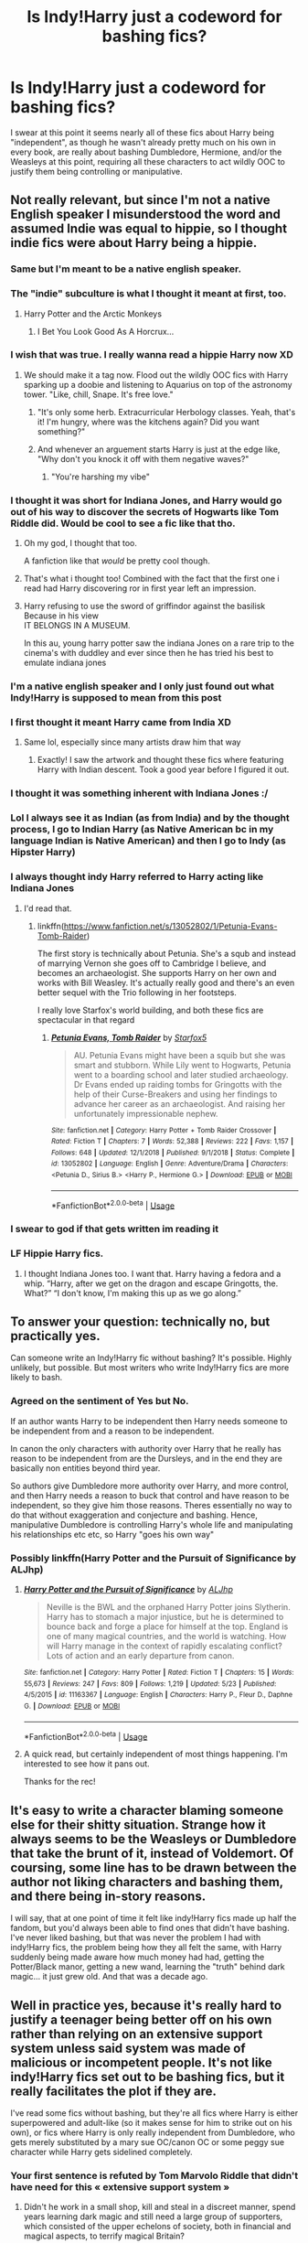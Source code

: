 #+TITLE: Is Indy!Harry just a codeword for bashing fics?

* Is Indy!Harry just a codeword for bashing fics?
:PROPERTIES:
:Author: Apache287
:Score: 187
:DateUnix: 1590331633.0
:DateShort: 2020-May-24
:FlairText: Discussion
:END:
I swear at this point it seems nearly all of these fics about Harry being "independent", as though he wasn't already pretty much on his own in every book, are really about bashing Dumbledore, Hermione, and/or the Weasleys at this point, requiring all these characters to act wildly OOC to justify them being controlling or manipulative.


** Not really relevant, but since I'm not a native English speaker I misunderstood the word and assumed Indie was equal to hippie, so I thought indie fics were about Harry being a hippie.
:PROPERTIES:
:Score: 196
:DateUnix: 1590334698.0
:DateShort: 2020-May-24
:END:

*** Same but I'm meant to be a native english speaker.
:PROPERTIES:
:Author: -Umbrella
:Score: 117
:DateUnix: 1590337722.0
:DateShort: 2020-May-24
:END:


*** The "indie" subculture is what I thought it meant at first, too.
:PROPERTIES:
:Author: RookRider
:Score: 53
:DateUnix: 1590339135.0
:DateShort: 2020-May-24
:END:

**** Harry Potter and the Arctic Monkeys
:PROPERTIES:
:Author: GrimIXIII
:Score: 77
:DateUnix: 1590343147.0
:DateShort: 2020-May-24
:END:

***** I Bet You Look Good As A Horcrux...
:PROPERTIES:
:Author: Shadow_Guide
:Score: 46
:DateUnix: 1590346966.0
:DateShort: 2020-May-24
:END:


*** I wish that was true. I really wanna read a hippie Harry now XD
:PROPERTIES:
:Author: dark_case123
:Score: 51
:DateUnix: 1590344081.0
:DateShort: 2020-May-24
:END:

**** We should make it a tag now. Flood out the wildly OOC fics with Harry sparking up a doobie and listening to Aquarius on top of the astronomy tower. "Like, chill, Snape. It's free love."
:PROPERTIES:
:Author: Streitkartoffel
:Score: 10
:DateUnix: 1590425191.0
:DateShort: 2020-May-25
:END:

***** "It's only some herb. Extracurricular Herbology classes. Yeah, that's it! I'm hungry, where was the kitchens again? Did you want something?"
:PROPERTIES:
:Author: Nyanmaru_San
:Score: 9
:DateUnix: 1590444280.0
:DateShort: 2020-May-26
:END:


***** And whenever an arguement starts Harry is just at the edge like, "Why don't you knock it off with them negative waves?"
:PROPERTIES:
:Author: dark_case123
:Score: 8
:DateUnix: 1590426999.0
:DateShort: 2020-May-25
:END:

****** "You're harshing my vibe"
:PROPERTIES:
:Author: Streitkartoffel
:Score: 4
:DateUnix: 1590427575.0
:DateShort: 2020-May-25
:END:


*** I thought it was short for Indiana Jones, and Harry would go out of his way to discover the secrets of Hogwarts like Tom Riddle did. Would be cool to see a fic like that tho.
:PROPERTIES:
:Author: redditisfineiguess
:Score: 53
:DateUnix: 1590346635.0
:DateShort: 2020-May-24
:END:

**** Oh my god, I thought that too.

A fanfiction like that /would/ be pretty cool though.
:PROPERTIES:
:Author: Zaulmus
:Score: 16
:DateUnix: 1590349833.0
:DateShort: 2020-May-25
:END:


**** That's what i thought too! Combined with the fact that the first one i read had Harry discovering ror in first year left an impression.
:PROPERTIES:
:Author: RanjamArora
:Score: 5
:DateUnix: 1590359908.0
:DateShort: 2020-May-25
:END:


**** Harry refusing to use the sword of griffindor against the basilisk Because in his view\\
IT BELONGS IN A MUSEUM.

In this au, young harry potter saw the indiana Jones on a rare trip to the cinema's with duddley and ever since then he has tried his best to emulate indiana jones
:PROPERTIES:
:Author: CommanderL3
:Score: 4
:DateUnix: 1590408710.0
:DateShort: 2020-May-25
:END:


*** I'm a native english speaker and I only just found out what Indy!Harry is supposed to mean from this post
:PROPERTIES:
:Author: XxyxXII
:Score: 25
:DateUnix: 1590341731.0
:DateShort: 2020-May-24
:END:


*** I first thought it meant Harry came from India XD
:PROPERTIES:
:Author: _Dark-Angel_
:Score: 43
:DateUnix: 1590338864.0
:DateShort: 2020-May-24
:END:

**** Same lol, especially since many artists draw him that way
:PROPERTIES:
:Author: EusebiaRei
:Score: 25
:DateUnix: 1590342423.0
:DateShort: 2020-May-24
:END:

***** Exactly! I saw the artwork and thought these fics where featuring Harry with Indian descent. Took a good year before I figured it out.
:PROPERTIES:
:Author: Comtesse_Kamilia
:Score: 3
:DateUnix: 1590380288.0
:DateShort: 2020-May-25
:END:


*** I thought it was something inherent with Indiana Jones :/
:PROPERTIES:
:Author: NathemaBlackmoon
:Score: 19
:DateUnix: 1590342014.0
:DateShort: 2020-May-24
:END:


*** Lol I always see it as Indian (as from India) and by the thought process, I go to Indian Harry (as Native American bc in my language Indian is Native American) and then I go to Indy (as Hipster Harry)
:PROPERTIES:
:Author: GirlWithFlower
:Score: 9
:DateUnix: 1590347066.0
:DateShort: 2020-May-24
:END:


*** I always thought indy Harry referred to Harry acting like Indiana Jones
:PROPERTIES:
:Author: bkunimakki1
:Score: 6
:DateUnix: 1590349704.0
:DateShort: 2020-May-25
:END:

**** I'd read that.
:PROPERTIES:
:Author: cinderaced
:Score: 5
:DateUnix: 1590352059.0
:DateShort: 2020-May-25
:END:

***** linkffn([[https://www.fanfiction.net/s/13052802/1/Petunia-Evans-Tomb-Raider]])

The first story is technically about Petunia. She's a squb and instead of marrying Vernon she goes off to Cambridge I believe, and becomes an archaeologist. She supports Harry on her own and works with Bill Weasley. It's actually really good and there's an even better sequel with the Trio following in her footsteps.

I really love Starfox's world building, and both these fics are spectacular in that regard
:PROPERTIES:
:Author: Zeefour
:Score: 4
:DateUnix: 1590369175.0
:DateShort: 2020-May-25
:END:

****** [[https://www.fanfiction.net/s/13052802/1/][*/Petunia Evans, Tomb Raider/*]] by [[https://www.fanfiction.net/u/2548648/Starfox5][/Starfox5/]]

#+begin_quote
  AU. Petunia Evans might have been a squib but she was smart and stubborn. While Lily went to Hogwarts, Petunia went to a boarding school and later studied archaeology. Dr Evans ended up raiding tombs for Gringotts with the help of their Curse-Breakers and using her findings to advance her career as an archaeologist. And raising her unfortunately impressionable nephew.
#+end_quote

^{/Site/:} ^{fanfiction.net} ^{*|*} ^{/Category/:} ^{Harry} ^{Potter} ^{+} ^{Tomb} ^{Raider} ^{Crossover} ^{*|*} ^{/Rated/:} ^{Fiction} ^{T} ^{*|*} ^{/Chapters/:} ^{7} ^{*|*} ^{/Words/:} ^{52,388} ^{*|*} ^{/Reviews/:} ^{222} ^{*|*} ^{/Favs/:} ^{1,157} ^{*|*} ^{/Follows/:} ^{648} ^{*|*} ^{/Updated/:} ^{12/1/2018} ^{*|*} ^{/Published/:} ^{9/1/2018} ^{*|*} ^{/Status/:} ^{Complete} ^{*|*} ^{/id/:} ^{13052802} ^{*|*} ^{/Language/:} ^{English} ^{*|*} ^{/Genre/:} ^{Adventure/Drama} ^{*|*} ^{/Characters/:} ^{<Petunia} ^{D.,} ^{Sirius} ^{B.>} ^{<Harry} ^{P.,} ^{Hermione} ^{G.>} ^{*|*} ^{/Download/:} ^{[[http://www.ff2ebook.com/old/ffn-bot/index.php?id=13052802&source=ff&filetype=epub][EPUB]]} ^{or} ^{[[http://www.ff2ebook.com/old/ffn-bot/index.php?id=13052802&source=ff&filetype=mobi][MOBI]]}

--------------

*FanfictionBot*^{2.0.0-beta} | [[https://github.com/tusing/reddit-ffn-bot/wiki/Usage][Usage]]
:PROPERTIES:
:Author: FanfictionBot
:Score: 1
:DateUnix: 1590369193.0
:DateShort: 2020-May-25
:END:


*** I swear to god if that gets written im reading it
:PROPERTIES:
:Author: Lord-Table
:Score: 6
:DateUnix: 1590349562.0
:DateShort: 2020-May-25
:END:


*** LF Hippie Harry fics.
:PROPERTIES:
:Author: nekoeth0
:Score: 3
:DateUnix: 1590353495.0
:DateShort: 2020-May-25
:END:

**** I thought Indiana Jones too. I want that. Harry having a fedora and a whip. “Harry, after we get on the dragon and escape Gringotts, the. What?” “I don't know, I'm making this up as we go along.”
:PROPERTIES:
:Author: captainofthelosers19
:Score: 1
:DateUnix: 1590412587.0
:DateShort: 2020-May-25
:END:


** To answer your question: technically no, but practically yes.

Can someone write an Indy!Harry fic without bashing? It's possible. Highly unlikely, but possible. But most writers who write Indy!Harry fics are more likely to bash.
:PROPERTIES:
:Author: YOB1997
:Score: 120
:DateUnix: 1590335572.0
:DateShort: 2020-May-24
:END:

*** Agreed on the sentiment of Yes but No.

If an author wants Harry to be independent then Harry needs someone to be independent from and a reason to be independent.

In canon the only characters with authority over Harry that he really has reason to be independent from are the Dursleys, and in the end they are basically non entities beyond third year.

So authors give Dumbledore more authority over Harry, and more control, and then Harry needs a reason to buck that control and have reason to be independent, so they give him those reasons. Theres essentially no way to do that without exaggeration and conjecture and bashing. Hence, manipulative Dumbledore is controlling Harry's whole life and manipulating his relationships etc etc, so Harry "goes his own way"
:PROPERTIES:
:Author: Kingsonne
:Score: 39
:DateUnix: 1590350088.0
:DateShort: 2020-May-25
:END:


*** Possibly linkffn(Harry Potter and the Pursuit of Significance by ALJhp)
:PROPERTIES:
:Author: Ch1pp
:Score: 5
:DateUnix: 1590348982.0
:DateShort: 2020-May-25
:END:

**** [[https://www.fanfiction.net/s/11163367/1/][*/Harry Potter and the Pursuit of Significance/*]] by [[https://www.fanfiction.net/u/6669661/ALJhp][/ALJhp/]]

#+begin_quote
  Neville is the BWL and the orphaned Harry Potter joins Slytherin. Harry has to stomach a major injustice, but he is determined to bounce back and forge a place for himself at the top. England is one of many magical countries, and the world is watching. How will Harry manage in the context of rapidly escalating conflict? Lots of action and an early departure from canon.
#+end_quote

^{/Site/:} ^{fanfiction.net} ^{*|*} ^{/Category/:} ^{Harry} ^{Potter} ^{*|*} ^{/Rated/:} ^{Fiction} ^{T} ^{*|*} ^{/Chapters/:} ^{15} ^{*|*} ^{/Words/:} ^{55,673} ^{*|*} ^{/Reviews/:} ^{247} ^{*|*} ^{/Favs/:} ^{809} ^{*|*} ^{/Follows/:} ^{1,219} ^{*|*} ^{/Updated/:} ^{5/23} ^{*|*} ^{/Published/:} ^{4/5/2015} ^{*|*} ^{/id/:} ^{11163367} ^{*|*} ^{/Language/:} ^{English} ^{*|*} ^{/Characters/:} ^{Harry} ^{P.,} ^{Fleur} ^{D.,} ^{Daphne} ^{G.} ^{*|*} ^{/Download/:} ^{[[http://www.ff2ebook.com/old/ffn-bot/index.php?id=11163367&source=ff&filetype=epub][EPUB]]} ^{or} ^{[[http://www.ff2ebook.com/old/ffn-bot/index.php?id=11163367&source=ff&filetype=mobi][MOBI]]}

--------------

*FanfictionBot*^{2.0.0-beta} | [[https://github.com/tusing/reddit-ffn-bot/wiki/Usage][Usage]]
:PROPERTIES:
:Author: FanfictionBot
:Score: 4
:DateUnix: 1590349000.0
:DateShort: 2020-May-25
:END:


**** A quick read, but certainly independent of most things happening. I'm interested to see how it pans out.

Thanks for the rec!
:PROPERTIES:
:Author: eventually_i_will
:Score: 2
:DateUnix: 1590416951.0
:DateShort: 2020-May-25
:END:


** It's easy to write a character blaming someone else for their shitty situation. Strange how it always seems to be the Weasleys or Dumbledore that take the brunt of it, instead of Voldemort. Of coursing, some line has to be drawn between the author not liking characters and bashing them, and there being in-story reasons.

I will say, that at one point of time it felt like indy!Harry fics made up half the fandom, but you'd always been able to find ones that didn't have bashing. I've never liked bashing, but that was never the problem I had with indy!Harry fics, the problem being how they all felt the same, with Harry suddenly being made aware how much money had had, getting the Potter/Black manor, getting a new wand, learning the "truth" behind dark magic... it just grew old. And that was a decade ago.
:PROPERTIES:
:Author: Lord_Anarchy
:Score: 26
:DateUnix: 1590344188.0
:DateShort: 2020-May-24
:END:


** Well in practice yes, because it's really hard to justify a teenager being better off on his own rather than relying on an extensive support system unless said system was made of malicious or incompetent people. It's not like indy!Harry fics set out to be bashing fics, but it really facilitates the plot if they are.

I've read some fics without bashing, but they're all fics where Harry is either superpowered and adult-like (so it makes sense for him to strike out on his own), or fics where Harry is only really independent from Dumbledore, who gets merely substituted by a mary sue OC/canon OC or some peggy sue character while Harry gets sidelined completely.
:PROPERTIES:
:Author: Aet2991
:Score: 57
:DateUnix: 1590337420.0
:DateShort: 2020-May-24
:END:

*** Your first sentence is refuted by Tom Marvolo Riddle that didn't have need for this « extensive support system »
:PROPERTIES:
:Author: sebo1715
:Score: 9
:DateUnix: 1590344471.0
:DateShort: 2020-May-24
:END:

**** Didn't he work in a small shop, kill and steal in a discreet manner, spend years learning dark magic and still need a large group of supporters, which consisted of the upper echelons of society, both in financial and magical aspects, to terrify magical Britain?

Still lost to 17 year old undertrained kid with a good support system.

And if we talk about a lack of emotional support, he grew up to be an insane megalomaniac. Not really a good example.
:PROPERTIES:
:Score: 34
:DateUnix: 1590346432.0
:DateShort: 2020-May-24
:END:

***** And that is why in canon Harry should never have been able to claim victory nor cause problems to Tom. I will be frank, Tom was better than Harry and should have obtained victory.
:PROPERTIES:
:Author: sebo1715
:Score: 11
:DateUnix: 1590346800.0
:DateShort: 2020-May-24
:END:

****** This is going to open a can of worms I would rather not address.

Personally, I have no problem in believing canon Harry's victory. The explanations provided, the events all make sense in the end, and they stay true to character traits we saw in the series.

I'm sure you have good reasons for finding this ludicrous. I'm just saying that I fail to see them.
:PROPERTIES:
:Score: 20
:DateUnix: 1590347228.0
:DateShort: 2020-May-24
:END:

******* And I think that we should finish with that conclusion if we want to not open something that we will never close.
:PROPERTIES:
:Author: sebo1715
:Score: 7
:DateUnix: 1590347315.0
:DateShort: 2020-May-24
:END:


** I thought Indy!Harry meant an Indiana Jones Crossover at first.
:PROPERTIES:
:Author: Foadar
:Score: 16
:DateUnix: 1590345951.0
:DateShort: 2020-May-24
:END:

*** I'd read that.
:PROPERTIES:
:Author: KingDarius89
:Score: 4
:DateUnix: 1590352702.0
:DateShort: 2020-May-25
:END:


*** Same
:PROPERTIES:
:Author: panda0031698
:Score: 2
:DateUnix: 1590346502.0
:DateShort: 2020-May-24
:END:


** Funnily enough, I think that the most bashed characters in Indy!Harry fics is Harry himself.

In pretty much every fic with this trope, Harry do the following things:

- Begins to work harder in school, and get amazing grades "because his parents were very talented after all"
- Discharge all his previous friends because "they betrayed him for reasons"
- Start to hang out either with Death Eater spawn or "the 3rd side" (usually composed of Slytherins who are also racists but since they are not actively for the genocide of mudbloods they are ok)
- Form a relation with a pureblood girl, sometimes in favor of Blood Purity (honestly, either the Super Model!Fleur or NotTooRacist!Daphne)
- Discover that Death Eaters just wanted to protect their culture because mudbloods like Hermione want to force their muggle views on them.

So, in the spawn of some weeks, we have a hero who begin to believe that talent comes (at least partially) from blood, that abandon all his mudblood or blood traitors friends in favor of Pure Bloods and that also start to share their views in the "protection of Magical Culture". So at this point, what's the difference between him and a Death Eater?
:PROPERTIES:
:Author: PlusMortgage
:Score: 10
:DateUnix: 1590353985.0
:DateShort: 2020-May-25
:END:

*** I don't doubt that there are some fics like that out there, and maybe they're not your jam. Death Eater Harry is an interesting take, but not really my jam either.

I do, however, understand trying to explore different angles in fic. If we held everything true to canon, what would be the point of even writing fic?

I can see the romanticism in "I'm only a teenager but I'm going to make my own way even if my situation isn't to my benefit". It's an alluring thought, isn't it? Going your own way, swimming upstream, doing what you want? Doesn't translate well to the real world, but then again, I don't think HP was ever meant to translate to the real world.

Your views on "the 3rd side" are interesting. Do you think there was no other way for the war to play out than how it did? For "good" to triumph over "evil" and call it a day?

Personally, I think people can grow and change, and presenting a third side to the war might have allowed that to happen for more of our beloved characters. Yeah, there would have been ideological disagreements between those transitioning from the two main factions, but I think everyone involved could learn from everyone else. There's also the "muggles have nukes, they could blast us off the face of the planet" and the "we all know how very well the witch trials went last time /s" angles to explore.

It's interesting that there might have been some elements of magical culture that were dying off or being altered due to an increase of muggle cultural influence. It's just sort of what happens when any culture begins trade with others. Lines blur and elements are borrowed from one to another. For instance, seeing JK's "stereotypical purebloods" writing their homework with biros would rock my world.

Muggleborns would also take some elements of wizarding culture back to their muggle families, which would inevitably leak out into the rest of the world. JK missed an excellent opportunity to show how the two cultures (magical and muggle) might blend and affect one another, and instead kept them impossibly insular. Of course, HP was supposed to be a kid's series, so maybe she just didn't consider it worth including. ¯_(ツ)_/¯
:PROPERTIES:
:Author: Streitkartoffel
:Score: 2
:DateUnix: 1590426798.0
:DateShort: 2020-May-25
:END:


*** It's not fanfic authors fault if everything is so black or white in canon. You didn't seem to mind that an entire House of children was dubbed junior Wizard SS in canon and nobody seemed to care...
:PROPERTIES:
:Author: reLincolnX
:Score: 2
:DateUnix: 1590363317.0
:DateShort: 2020-May-25
:END:


*** I love how you can type 'Death Eater spawn' unironically
:PROPERTIES:
:Author: Fierysword5
:Score: 0
:DateUnix: 1590406810.0
:DateShort: 2020-May-25
:END:


** I recently read a story on ao3 called The Venon Peddler (don't remember the author off of the top of my head), and it was Independent Harry without any bashing in it, which makes it one of my favorite stories of that type
:PROPERTIES:
:Author: rainbowhufflepuff
:Score: 9
:DateUnix: 1590344847.0
:DateShort: 2020-May-24
:END:

*** Yeah that was a surprisingly good story.
:PROPERTIES:
:Author: GriffinJ
:Score: 2
:DateUnix: 1590357751.0
:DateShort: 2020-May-25
:END:


*** Oh man I JUST finished this one. It's a great Indy!Harry story.
:PROPERTIES:
:Author: Youspoonybard1
:Score: 2
:DateUnix: 1590382327.0
:DateShort: 2020-May-25
:END:


** In my opinion, Harry in HBP and DH is pretty independent. Dumbledore only gives him the relevant information to defeat Voldemort. Whether Harry chooses to kill, what magic he uses to fight, it was never influenced by Dumbledore. He makes decisions on his own, while taking advise from more intelligent, experienced people.

The idea that Indy!Harry as written in 'bashing' fics actually stands a chance of winning is very stupid. One person, no matter how 'strong', cannot fight on multiple fronts simultaneously.

At best, these fics replace the Weasleys, Dumbledore and rarely, Hermione, with goblins, or over-helpful Slytherin Princesses, or 'modern' muggles which arrogant wizards overlook.

This establishes, or seeks to establish, a dynamic which basically demeans Rowling's world.

No, kids can't take over a political body after a summer of coaching, nor can they take on experienced, battle-hardened fighters after an year of fighting against wooden constructs in the Room of Requirement.

No, goblins are not helpful. They are greedy, conniving, selfish and have a very different worldview when compared to humans. They don't give a shit if you remember their name.

Powerful!Harry fics which show him working with friends/allies are frankly more interesting than a Harry who operates alone and does everything himself. He needs people to help him in areas which are not his speciality, he needs advise when he is throwing himself into a new, shitty situation. There's nothing wrong with it.
:PROPERTIES:
:Score: 17
:DateUnix: 1590345186.0
:DateShort: 2020-May-24
:END:

*** u/reLincolnX:
#+begin_quote
  No, kids can't take over a political body after a summer of coaching, nor can they take on experienced, battle-hardened fighters after an year of fighting against wooden constructs in the Room of Requirement.
#+end_quote

Department of Mystery book 5 begs to differ.

#+begin_quote
  He makes decisions on his own, while taking advise from more intelligent, experienced people.
#+end_quote

Adult are incompetent or useless in HP, that goes with the genre (children lit' and YA)

#+begin_quote
  This establishes, or seeks to establish, a dynamic which basically demeans Rowling's world.
#+end_quote

She did this on her own. The worldbuilding is pretty lame.
:PROPERTIES:
:Author: reLincolnX
:Score: 4
:DateUnix: 1590362843.0
:DateShort: 2020-May-25
:END:

**** u/deleted:
#+begin_quote
  Department of Mystery book 5 begs to differ.
#+end_quote

They couldn't stand up to Death Eaters directly. They ran around a lot, they got lucky potshots in, but a majority of the Death Eaters were taken down by the Order and Dumbledore. Only Rabastan Lestrange was stunned, one other got his head stuck in a time loop and Dolohov's partner got caught in a Body-bind. That's actually very impressive, but nowhere near fanon levels of dueling capability displayed by our heroes.

#+begin_quote
  Adult are incompetent or useless in HP, that goes with the genre (children lit' and YA)
#+end_quote

This is true for the first two and a part of the third book, where conveniences and plot holes are more visible than the rest of the series. We actually don't see a lot of the background work which the Order does. The Ministry is obviously corrupt, sure, but the Order probably did a lot of useful stuff. Death Eaters seem to be wary of atleast a few of their members, Remus said that they did kill their enemies at times, and even after the Ministry was taken over in DH, the resistance didn't immediately crumble.

#+begin_quote
  She did this on her own. The worldbuilding is pretty lame.
#+end_quote

I know I can't change your mind, but I can tell you this - It is easy to mess about with what's already written and established and add a few elements on your own, than to build a whole fictional universe from the scratch and actually make it work.
:PROPERTIES:
:Score: 6
:DateUnix: 1590367963.0
:DateShort: 2020-May-25
:END:

***** u/reLincolnX:
#+begin_quote
  They couldn't stand up to Death Eaters directly. They ran around a lot, they got lucky potshots in, but a majority of the Death Eaters were taken down by the Order and Dumbledore. Only Rabastan Lestrange was stunned, one other got his head stuck in a time loop and Dolohov's partner got caught in a Body-bind. That's actually very impressive, but nowhere near fanon levels of dueling capability displayed by our heroes.
#+end_quote

The fact that /experienced, battle-hardened fighters/ weren't able to neutralize children is quite concerning. That Harry survives that could make sense in a way for the others however... Death Eaters and Riddle are cartoonish anyway.

#+begin_quote
  This is true for the first two and a part of the third book, where conveniences and plot holes are more visible than the rest of the series. We actually don't see a lot of the background work which the Order does. The Ministry is obviously corrupt, sure, but the Order probably did a lot of useful stuff. Death Eaters seem to be wary of atleast a few of their members, Remus said that they did kill their enemies at times, and even after the Ministry was taken over in DH, the resistance didn't immediately crumble.
#+end_quote

Usually, one of Rowling greatest weaknesses is that she tells and not show. With the Order, she didn't even bother to tell much. You would actually think she would use the Order but she doesn't all. Guarding the prophecy as they did it in HP is totally stupid when she could have used the Order to help retrieve it and destroy it before Riddle heard it and so making them look a little competent. She could have shown them smuggling Muggleborn out of the country but nothing at all. Rowling has ideas but she doesn't know how to use them.

#+begin_quote
  I know I can't change your mind, but I can tell you this - It is easy to mess about with what's already written and established and add a few elements on your own, than to build a whole fictional universe from the scratch and actually make it work.
#+end_quote

I agree with you that it's easier for fanfic authors. However, that doesn't change the fact Rowling wasn't able to do it, and unfortunately for her many published authors were able to do it. She didn't even put much work in it since she basically took our world and added /magic/ after anything. The Department of Mystery was a good idea that she forgot at the end of the book... But I understand what you're saying and you're right.
:PROPERTIES:
:Author: reLincolnX
:Score: 1
:DateUnix: 1590369269.0
:DateShort: 2020-May-25
:END:


** Yes basically. I've seen a few where he is independent and not a total dick to everyone he meets but normally it just serves as a median through which they bash Dumbledore for being a control freak who's plan was to kill Voldi after harry dies, Ron trying to mooch off of harry's glory, Molly and Ginny trying to set Ginny up with Harry through either love potions or force of will to steal all his money, the Order for being pussies, Percy for existing, occasionally Lupin for being on Dumbledores side.

It can get really tedious.

Disclaimer: These aren't my own views, these are the excuses some writers use to justify their bashing.
:PROPERTIES:
:Author: EndlessTheorys_19
:Score: 8
:DateUnix: 1590347507.0
:DateShort: 2020-May-24
:END:

*** Percy DESERVES to be hated on for existing, heh.

As for Lupin, I pretty much stopped liking him when he tried to abandon his pregnant wife. Lead to me giving a lot more credence to the complaint that he never checked on harry when he was young. And never initiated contact with harry after third year, either.
:PROPERTIES:
:Author: KingDarius89
:Score: 2
:DateUnix: 1590352648.0
:DateShort: 2020-May-25
:END:

**** Yeah that was some bad writing choices by Rowling. But then fanfic writers often go ahead and have him act as a joint parent with Sirius in the rare fic where Sirius raises Harry.
:PROPERTIES:
:Author: EndlessTheorys_19
:Score: 3
:DateUnix: 1590353342.0
:DateShort: 2020-May-25
:END:


** Yes, sadly, although I've seen a few that were enjoyable regardless. Bashing in the HP fandom tends to be a bit... extreme. Instead of just making the characters Harry's enemies, they turn them into absolute /morons/. Regardless of plot, I would read the hell out of a well-written fic Independant Harry fic where Dumbledore truly is the master manipulator they show him as. Not the frothing angry typical Manipulative!Dumbledore, but one that actually /acts/ like a master manipulator.

Like my main gripe with the independant!Harry fics is that whenever Dumbledore tries something, he approaches it in the dumbest way possible, while mumbling "i'm evil" under his breath, and is shocked when it inevitably fails because Harry has six top lawyers, the entire somehow-alive Black family, Amelia Bones as his godmother/aunt-in-law/wife and the entire Goblin Nation at his call. Give me a fic where Harry still wins, but Dumbledore actually gets some shit done.
:PROPERTIES:
:Author: Myreque_BTW
:Score: 5
:DateUnix: 1590351109.0
:DateShort: 2020-May-25
:END:

*** Try the well groomed mind by the lady khali.
:PROPERTIES:
:Author: KingDarius89
:Score: 1
:DateUnix: 1590352460.0
:DateShort: 2020-May-25
:END:


** Yup, I feel the same. That's probably why I don't read Indy!Harry.
:PROPERTIES:
:Author: MiserableSpell
:Score: 8
:DateUnix: 1590334189.0
:DateShort: 2020-May-24
:END:


** There are Indy!Harry fics that don't bash, but generally they have to change something as dramatically as Harry getting rid of his friends. For example, linkffn(Honor thy blood) doesn't really bash (that much), but Harry is also pretty much kidnapped by OCs. Most authors need something to force Harry to be independent, and losing his support system is an obvious force for that
:PROPERTIES:
:Author: kdbvols
:Score: 4
:DateUnix: 1590346578.0
:DateShort: 2020-May-24
:END:

*** [[https://www.fanfiction.net/s/12155794/1/][*/Honour Thy Blood/*]] by [[https://www.fanfiction.net/u/8024050/TheBlack-sResurgence][/TheBlack'sResurgence/]]

#+begin_quote
  Beginning in the graveyard, Harry fails to reach the cup to escape but is saved by an unexpected person thought long dead. Harry learns what it is to be a Potter and starts his journey to finish Voldemort once and for all. NO SLASH. Rated M for language, gore etch. A story of realism and Harry coming into his own.
#+end_quote

^{/Site/:} ^{fanfiction.net} ^{*|*} ^{/Category/:} ^{Harry} ^{Potter} ^{*|*} ^{/Rated/:} ^{Fiction} ^{M} ^{*|*} ^{/Chapters/:} ^{21} ^{*|*} ^{/Words/:} ^{307,702} ^{*|*} ^{/Reviews/:} ^{2,128} ^{*|*} ^{/Favs/:} ^{10,038} ^{*|*} ^{/Follows/:} ^{5,235} ^{*|*} ^{/Updated/:} ^{2/3/2019} ^{*|*} ^{/Published/:} ^{9/19/2016} ^{*|*} ^{/Status/:} ^{Complete} ^{*|*} ^{/id/:} ^{12155794} ^{*|*} ^{/Language/:} ^{English} ^{*|*} ^{/Genre/:} ^{Drama/Romance} ^{*|*} ^{/Characters/:} ^{<Harry} ^{P.,} ^{Daphne} ^{G.>} ^{*|*} ^{/Download/:} ^{[[http://www.ff2ebook.com/old/ffn-bot/index.php?id=12155794&source=ff&filetype=epub][EPUB]]} ^{or} ^{[[http://www.ff2ebook.com/old/ffn-bot/index.php?id=12155794&source=ff&filetype=mobi][MOBI]]}

--------------

*FanfictionBot*^{2.0.0-beta} | [[https://github.com/tusing/reddit-ffn-bot/wiki/Usage][Usage]]
:PROPERTIES:
:Author: FanfictionBot
:Score: 2
:DateUnix: 1590346591.0
:DateShort: 2020-May-24
:END:


** In theory, no. It's absolutely possible to write "Harry takes a leadership role" without bashing anyone.\\
Put Dumbledore in the role of an advisor and a source of information on Riddle's early life, and you're pretty much there - it's usually Dumbledore who gets the brunt of the bashing, everyone else gets hit by proximity.

In practice, it sure as heck seems like Indy!Harry=Bashing - and not just that, but it's usually all the worst bash-tropes rolled into a single keyword.
:PROPERTIES:
:Author: PsiGuy60
:Score: 8
:DateUnix: 1590340593.0
:DateShort: 2020-May-24
:END:


** It isn't necessarily about bashing, only about seeing him go out on his own, the premise has some potential, but it is left mostly unexplored when it's pushed to the side by adding ‘Lord Potter' bullshit, ‘Bashing N characters', ‘genius/super' Harry... It is petty rare to see a fic that is only indy!Harry or that can make good use of a mix.

And yeah, even though all the books including CC try to sell the idea of friendship and union being the key to success in practice it really is not what we see (Dumbledore, Grindewald, Voldemort, Harry, Hermione, even Neville-generally when they do something big it is either them doing it alone or having others following their lead) many people don't like that Harry is following someone else's lead for so much of cannon even though as a standard 11-17 years-old he has no realistic way (or motivation) to go out fight the war on his own. It is actually something derived of him being the protagonist and so much of the significant things that happens to him being done more to move the plot along rather than developing his plot-line.

Don't remember many good ones that happens during cannon time or the war in general (although there is a time travel in which he goes back with Teddy and Andromeda while in his older body that is good), the ones that happen post-cannon tend (relatively speaking) to be better, ‘the archeologist' and the Xover with SPN ‘supernormal' being prime examples of this.
:PROPERTIES:
:Author: JOKERRule
:Score: 2
:DateUnix: 1590362989.0
:DateShort: 2020-May-25
:END:


** [deleted]
:PROPERTIES:
:Score: 7
:DateUnix: 1590332275.0
:DateShort: 2020-May-24
:END:

*** Hermione was right in 6th year, but the way she explained were slightly off. I mean what kind of idiot experiment with potions in classroom. What if halfblood prince modified them to become deadly gases?

We all saw what happened when he used sectumsempra spell on Malfoy without testing. What if Snape forgot to write 'for enemies' or decided to trick anyone who stole his book and writes 'to heal dark curses' instead?

And regarding Draco she doesn't believed in Malfoy. She believed in Dumbledore and thought Voldemort had no use with a kid. It's not like Harry is a great judge of character or anything.

And worse in indy!Harry fics he gets friends with Malfoy and/or other pureblood fanatics from Slytherin with whom he never had a single conversation.

Yes Harry saved Hermione in first year and she paid him back with her loyalty. She had bo reason to save Sirius using Time turner or go to DoM. Without her I don't think he would've survived the tournament. We saw no one helped him during the tournament except Hermione.
:PROPERTIES:
:Author: kprasad13
:Score: -2
:DateUnix: 1590338555.0
:DateShort: 2020-May-24
:END:

**** u/Ash_Lestrange:
#+begin_quote
  Voldemort had no use with a kid.
#+end_quote

I've always found this to be a bad argument. Regulus, BCJ, hell Snape were all around Draco's age. This also ignores that Voldemort 2nd biggest adversary was someone born weeks after Draco.

And the know-it-all in me has to point out BCJ's whole reason for being at Hogwarts was to get Harry to the cup.
:PROPERTIES:
:Author: Ash_Lestrange
:Score: 2
:DateUnix: 1590378196.0
:DateShort: 2020-May-25
:END:

***** We never knew when Snape and Regulus were branded. And Barty Jr. job was to get him to the cup not to escape graveyard. And it took him hours of practice to master the summoning charm. I don't think a professor even a fake one has time to help a student that much. Most likely he would put all other contestants under imperious in the maze and done with it.
:PROPERTIES:
:Author: kprasad13
:Score: 1
:DateUnix: 1590379014.0
:DateShort: 2020-May-25
:END:

****** "...and when he was sixteen years old, Master Regulus joined the Dark Lord." Kreacher's Tale, Deathly Hallows.

So, yeah, that's a really bad defense.

#+begin_quote
  I don't think a professor even a fake one has time to help a student that much
#+end_quote

Just as Remus wastes no time by explaining why Harry can't initially get the Patronus Charm, I imagine BCJ, after Harry confesses he keeps seeing a dragon, would have done much of the same.
:PROPERTIES:
:Author: Ash_Lestrange
:Score: 2
:DateUnix: 1590383447.0
:DateShort: 2020-May-25
:END:


**** [deleted]
:PROPERTIES:
:Score: -2
:DateUnix: 1590340262.0
:DateShort: 2020-May-24
:END:

***** A 12 year old kid afraid for her friend. No one gifts a top of the line broomstick anonymously, and we have seen his broom getting jinxed in first year.

Dumbledore told them to not to contact Harry. We don't know his motives/reason. She doesn't have blindly believe in authority. You were confusing fanon with canon. She sets Snapes robes on fire, goes against McGonagall orders in first year, drugged and impersonated another person, set a trap for Umbridge with Centaurs, destroyed public property(ministry), broke in to a bank, obliviated her parents and imprisoned a human in a jar and blackmailed her. Used time turner to breakout a convict...etc. Most of them are not only against rules but illegal and criminal acts too. She will chose Harry anytime ove authority.
:PROPERTIES:
:Author: kprasad13
:Score: 5
:DateUnix: 1590341195.0
:DateShort: 2020-May-24
:END:


***** Your mommy issues are showing.
:PROPERTIES:
:Author: MTheLoud
:Score: 4
:DateUnix: 1590341599.0
:DateShort: 2020-May-24
:END:


** I like Harry being independent and sometimes bashing can be a guilty pleasure to read. But of course, it's always good to see independence in it's own right and well deserved, not just because he looks better compared to everyone else.
:PROPERTIES:
:Author: rainatom
:Score: 1
:DateUnix: 1590346674.0
:DateShort: 2020-May-24
:END:


** I feel like that fic where Harry thinks he is an elf (the sequel is called The Handbook of Elf Psychology) would count as Indy!Harry since he lives by himself in the wild, rejects wizards and basically only interacts with people in a boon/favour series of transactions. This Harry does not overly like Dumbledore but I don't think anyone is bashed at all. Maybe Hermione with her attitudes towards Harry and SPEW...
:PROPERTIES:
:Author: FrameworkisDigimon
:Score: 1
:DateUnix: 1590358038.0
:DateShort: 2020-May-25
:END:


** They are codename for "power fantasy Harry" and if the author's power fantasy includes taking out their emotions on characters that may or may not deserve, then yes.
:PROPERTIES:
:Author: mlxv4
:Score: 1
:DateUnix: 1590367362.0
:DateShort: 2020-May-25
:END:


** Me: /discovers Indy Harry/ Me: Ok I've seen some art where Harry is of Indian descent. Is this like that? Me: Ok, nope. Maybe it means the genre...? Me: /literally a year later/ OHHHHHHH IT STANDS FOR INDEPENDENT.
:PROPERTIES:
:Author: Comtesse_Kamilia
:Score: 1
:DateUnix: 1590380165.0
:DateShort: 2020-May-25
:END:


** At first I didn't understand but now yeah I get it Indy is him being independent
:PROPERTIES:
:Author: OpenOrganization8
:Score: 1
:DateUnix: 1590391056.0
:DateShort: 2020-May-25
:END:


** I've commented on this matter in a Dumbledore Bashing Post asking the same question specifically for Dumbledore. So that part will be slightly shorter.

I can only read Dumbledore as insanely incompetent or extremely manipulative. As I chose to believe the latter (also worth noting it's the reason I like Dumbledore), he's not wildly OOC.

Moving on to the rest. I haven't actually seen all that much Hermione bashing (of course with the exception of betrayed Harry fics but I classify those differently from independent Harry) so I can't really talk about that much. The only thing I recall is too trusting to authority but that's not really OOC imo. I also see Hermione bashing as much as Hermione still being with Harry so idk.

Weasleys I do have an answer for. They are simply so close to Dumbledore it can ricochet towards bashing the family. However, I think we can go into more specific reasons for each. First, the twins. They are rarely if ever bashed, to the extent I've read Weasley bashing books that left them out. Next in the seldom bashed is Bill, and Charlie. They're never really present so it's easy to leave them off. They're normally caught in the crossfire of being a Weasley. I notice Arthur bashing the next least (guess we're going least to most). I honestly think it's because Molly is just more of a presence. Arthur seems to just be Molly's support and/or oblivious to reality, he's never really bashed as much as the others (who get really bashed). Next Percy, low hanging fruit. Nobody really likes Percy and given his canon actions isn't not difficult to hate on him. I'm putting Ginny next. This is typically bashing Ginny as some sort of stalker or obsessive fan girl. While Arthur can be argued to be a little OOC, this is the first big one. You'll notice Ron hasn't been mentioned, an I believe him second most. This is mainly because he's the most common Weasley. Now for bashing reasons, he's stated and depicted as a foul-weather friend. So him not having the best relationship with Harry once things start going good for him isn't all that OOC. He's also depicted as jealous and rather petty (GoF). Finally we have molly. Molly gets the short end of a similar stick to Dumbledore. Molly treats Harry as one of her own, if Harry has a fallout with Ron she may be bold enough to try to reprimand him, but she's the real ricochet target for being too close to Dumbledore as many fanfics depict her as the one that's really involved with the Order and as an overbearing mother type. Something that doesn't really work with independent Harry.

Weasley summary. I don't think many of them are OOC but it does certainly show the flaws of each character more. Molly suffers from the same incompatibility with this type of Harry as Dumbledore does.

So is it possible to find a book without it. Of course, most untrusting Harry books I find tend to avoid bashing to any major extent, but especially if it takes place in later years it can be difficult for an author to avoid. Sidenote: it does also matter where you draw the line for bashing. I've seen fics marked as bashing that is literally just Harry having a distaste for a character and a full on feud against the Weasleys have no bashing marks whatsoever.
:PROPERTIES:
:Author: Z_Man3213
:Score: 1
:DateUnix: 1590460931.0
:DateShort: 2020-May-26
:END:


** Pretty much. There are a few that don't bash but most fanfictions are written by amateur authors who take the easy way out (bashing) instead of quality writing.

An Indy! Harry that has no bashing is Make a Wish, but it's kinda crack.
:PROPERTIES:
:Author: -Umbrella
:Score: -1
:DateUnix: 1590337797.0
:DateShort: 2020-May-24
:END:

*** Been a while since I read Make a Wish, but doesn't it basically solve the bash/not-bash problem by leaving them out of the fic altogether?
:PROPERTIES:
:Author: RookRider
:Score: 4
:DateUnix: 1590339276.0
:DateShort: 2020-May-24
:END:

**** He comes back, I remember, don't know if it was the sequel or not.

Anyways I remember Harry just laughing uncontrollably in his face instead of shouting.
:PROPERTIES:
:Author: -Umbrella
:Score: 2
:DateUnix: 1590353683.0
:DateShort: 2020-May-25
:END:


** What is Indy!Harry ?
:PROPERTIES:
:Author: Deathstarjacko
:Score: 0
:DateUnix: 1590339559.0
:DateShort: 2020-May-24
:END:

*** It's short for Independent Harry, the OP mentioned it in the post
:PROPERTIES:
:Author: YOB1997
:Score: 3
:DateUnix: 1590339866.0
:DateShort: 2020-May-24
:END:


** No Harry was not independent in canon . Did he learn himself the magic needed or did he research himself the reason of the War ? No he was a pawn of Dumbledore.
:PROPERTIES:
:Author: sebo1715
:Score: -4
:DateUnix: 1590344605.0
:DateShort: 2020-May-24
:END:
